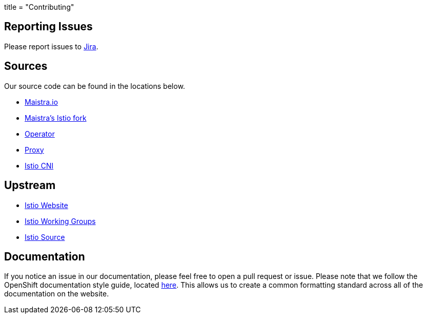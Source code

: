 +++
title = "Contributing"
+++

Reporting Issues
----------------
Please report issues to https://issues.jboss.org/projects/MAISTRA[Jira].

Sources
-------
Our source code can be found in the locations below.

* link:https://github.com/maistra/maistra.github.io[Maistra.io]
* link:https://github.com/Maistra/istio[Maistra's Istio fork]
* link:https://github.com/Maistra/istio-operator[Operator]
* link:https://github.com/Maistra/proxy[Proxy]
* link:https://github.com/Maistra/istio-cni[Istio CNI]

Upstream
-------
* https://istio.io[Istio Website]
* https://github.com/istio/community/blob/master/WORKING-GROUPS.md[Istio Working Groups]
* https://github.com/istio[Istio Source]

Documentation
------------
If you notice an issue in our documentation, please feel free to open a pull request or issue. Please note that we follow the
OpenShift documentation style guide, located link:https://github.com/openshift/openshift-docs/blob/master/contributing_to_docs/doc_guidelines.adoc#user-content-writing-concepts[here].
This allows us to create a common formatting standard across all of the documentation on the website.
